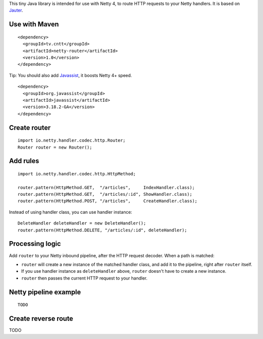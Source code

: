 This tiny Java library is intended for use with Netty 4, to route HTTP requests to
your Netty handlers. It is based on
`Jauter <https://github.com/xitrum-framework/jauter>`_.

Use with Maven
~~~~~~~~~~~~~~

::

  <dependency>
    <groupId>tv.cntt</groupId>
    <artifactId>netty-router</artifactId>
    <version>1.0</version>
  </dependency>

Tip: You should also add `Javassist <http://javassist.org/>`_, it boosts Netty 4+ speed.

::

  <dependency>
    <groupId>org.javassist</groupId>
    <artifactId>javassist</artifactId>
    <version>3.18.2-GA</version>
  </dependency>

Create router
~~~~~~~~~~~~~

::

  import io.netty.handler.codec.http.Router;
  Router router = new Router();

Add rules
~~~~~~~~~

::

  import io.netty.handler.codec.http.HttpMethod;

  router.pattern(HttpMethod.GET,  "/articles",     IndexHandler.class);
  router.pattern(HttpMethod.GET,  "/articles/:id", ShowHandler.class);
  router.pattern(HttpMethod.POST, "/articles",     CreateHandler.class);

Instead of using handler class, you can use handler instance:

::

  DeleteHandler deleteHandler = new DeleteHandler();
  router.pattern(HttpMethod.DELETE, "/articles/:id", deleteHandler);

Processing logic
~~~~~~~~~~~~~~~~

Add ``router`` to your Netty inbound pipeline, after the HTTP request decoder.
When a path is matched:

* ``router`` will create a new instance of the matched handler class, and add it
  to the pipeline, right after ``router`` itself.
* If you use handler instance as ``deleteHandler`` above, ``router`` doesn't have
  to create a new instance.
* ``router`` then passes the current HTTP request to your handler.

Netty pipeline example
~~~~~~~~~~~~~~~~~~~~~~

::

  TODO

Create reverse route
~~~~~~~~~~~~~~~~~~~~

TODO
